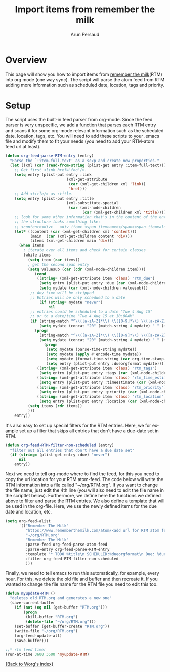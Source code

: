#+TITLE:      Import items from remember the milk
#+AUTHOR:     Arun Persaud
#+EMAIL:      arun@nubati.net
#+OPTIONS:    H:3 num:nil toc:t \n:nil ::t |:t ^:t -:t f:t *:t tex:t d:(HIDE) tags:not-in-toc
#+STARTUP:    align fold nodlcheck hidestars oddeven lognotestate
#+SEQ_TODO:   TODO(t) INPROGRESS(i) WAITING(w@) | DONE(d) CANCELED(c@)
#+TAGS:       Write(w) Update(u) Fix(f) Check(c)
#+LANGUAGE:   en
#+PRIORITIES: A C B
#+CATEGORY:   worg
#+HTML_LINK_UP:    index.html
#+HTML_LINK_HOME:  https://orgmode.org/worg/

# This file is released by its authors and contributors under the GNU
# Free Documentation license v1.3 or later, code examples are released
# under the GNU General Public License v3 or later.

* Overview
This page will show you how to import items from [[http://www.rememberthemilk.com][remember the milk]](RTM) into org mode (one way sync).
The script will parse the atom feed from RTM adding more information such as scheduled date, location, tags and priority.

* Setup

The script uses the built-in feed parser from org-mode. Since the feed parser is very unspecific, we add a function that parses each RTM entry
and scans it for some org-mode relevant information such as the scheduled date, location, tags, etc. You will need to add these scripts to your .emacs file
and modify them to fit your needs (you need to add your RTM-atom feed url at least).

#+begin_src emacs-lisp
(defun org-feed-parse-RTM-entry (entry)
  "Parse the `:item-full-text' as a sexp and create new properties."
  (let ((xml (car (read-from-string (plist-get entry :item-full-text)))))
    ;; Get first <link href='foo'/>.
    (setq entry (plist-put entry :link
                           (xml-get-attribute
                            (car (xml-get-children xml 'link))
                            'href)))
    ;; Add <title/> as :title.
    (setq entry (plist-put entry :title
                           (xml-substitute-special
                            (car (xml-node-children
                                  (car (xml-get-children xml 'title)))))))
    ;; look for some other information that's in the content of the entry
    ;; the structure looks something like:
    ;; <content><div>   <div item> <span itemname></span><span itemvalue></span></div>...
    (let* ((content (car (xml-get-children xml 'content)))
           (main  (car (xml-get-children content 'div)))
           (items (xml-get-children main 'div)))
      (when items
        ; iterate over all items and check for certain classes
        (while items
          (setq item (car items))
          ; get the second span entry
          (setq valuesub (car (cdr (xml-node-children item))))
             (cond
              ((string= (xml-get-attribute item 'class) "rtm_due")
               (setq entry (plist-put entry :due (car (xml-node-children valuesub))))
               (setq mydate (car (xml-node-children valuesub)))
	       ;; Any time will be stripped
	       ;; Entries will be only schedued to a date
               (if (string= mydate "never")
                   nil
		   ;; entries could be scheduled to a date "Tue 4 Aug 15" 
		   ;; or to a date/time "Tue 4 Aug 15 at 10:00AM"
		   (if (string-match "^\\([a-zA-Z]*\\) \\([0-9]*\\) \\([a-zA-Z]*\\) \\([0-9]*\\) at \\([0-9:]*\\)" mydate)
		       (setq mydate (concat "20" (match-string 4 mydate) " " (match-string 3 mydate) " " (match-string 2 mydate) " " (match-string 5 mydate) ":01"))
		     (progn
		       (string-match "^\\([a-zA-Z]*\\) \\([0-9]*\\) \\([a-zA-Z]*\\) \\([0-9]*\\)$" mydate)
		       (setq mydate (concat "20" (match-string 4 mydate) " " (match-string 3 mydate) " " (match-string 2 mydate) " 00:00:01"))))
                 (progn
                  (setq mydate (parse-time-string mydate))
                  (setq mydate (apply #'encode-time mydate))
                  (setq mydate (format-time-string (car org-time-stamp-formats) mydate))
                  (setq entry (plist-put entry :dueorgformat mydate)))))
              ((string= (xml-get-attribute item 'class) "rtm_tags")
               (setq entry (plist-put entry :tags (car (xml-node-children valuesub)))))
              ((string= (xml-get-attribute item 'class) "rtm_time_estimate")
               (setq entry (plist-put entry :timeestimate (car (xml-node-children valuesub)))))
              ((string= (xml-get-attribute item 'class) "rtm_priority")
               (setq entry (plist-put entry :priority (car (xml-node-children valuesub)))))
              ((string= (xml-get-attribute item 'class) "rtm_location")
               (setq entry (plist-put entry :location (car (xml-node-children valuesub))))))
          (setq items (cdr items))
          )))
    entry))
#+end_src

It's also easy to set up special filters for the RTM entries. Here, we for example set up a filter that skips all entries that don't have a due-date set in RTM.

#+begin_src emacs-lisp
(defun org-feed-RTM-filter-non-scheduled (entry)
  "filter out all entries that don't have a due date set"
  (if (string= (plist-get entry :due) "never")
      nil
    entry))
#+end_src

Next we need to tell org-mode where to find the feed, for this you need to copy the url location for your RTM atom-feed. The code below will
write the RTM information into a file called "~/org/RTM.org". If you want to change the file name, just edit the 4th line (you will also need to edit the file name in the scriptlet below). Furthermore, we define
here the functions we defined above to filter and parse the RTM entries. We also define a template that will be used in the org-file. Here, we use
the newly defined items for the due date and location, etc.

#+begin_src emacs-lisp
(setq org-feed-alist
      '(("Remember The Milk"
         "https://www.rememberthemilk.com/atom/<add url for RTM atom feed here>"
         "~/org/RTM.org"
         "Remember The Milk"
         :parse-feed org-feed-parse-atom-feed
         :parse-entry org-feed-parse-RTM-entry
         :template "* TODO %title\n SCHEDULED:%dueorgformat\n Due: %due\n Location: %location\n Priority:%priority\n Tags:%tags\n %a\n "
         :filter org-feed-RTM-filter-non-scheduled
         )))
#+end_src

Finally, we need to tell emacs to run this automatically, for example, every hour. For this, we delete the old file and buffer and then recreate it. If you wanted to change the file name
for the RTM file you need to edit this too.

#+begin_src emacs-lisp
(defun myupdate-RTM ()
  "deletes old RTM.org and generates a new one"
  (save-current-buffer
    (if (not (eq nil (get-buffer "RTM.org")))
        (progn
         (kill-buffer "RTM.org")
         (delete-file "~/org/RTM.org")))
    (set-buffer (get-buffer-create "RTM.org"))
    (write-file "~/org/RTM.org")
    (org-feed-update-all)
    (save-buffer)))

;;* rtm feed timer
(run-at-time 3600 3600 'myupdate-RTM)

#+end_src

[[file:index.org][{Back to Worg's index}]]
